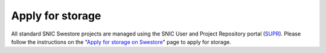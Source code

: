 Apply for storage
==================

All standard SNIC Swestore projects are managed using the SNIC User and Project Repository portal (`SUPR <https://supr.snic.se/>`_). Please follow the instructions on the "`Apply for storage on Swestore <http://www.snic.se/apply-for-resources/instructions-for-swestore-allocations>`_" page to apply for storage.
